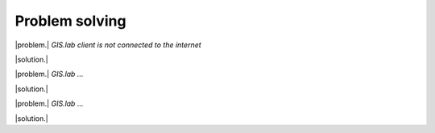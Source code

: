 .. _problems:

***************
Problem solving
***************

|problem.| *GIS.lab client is not connected to the internet*

|solution.| 


|problem.| *GIS.lab ...*

|solution.| 


|problem.| *GIS.lab ...*

|solution.|





